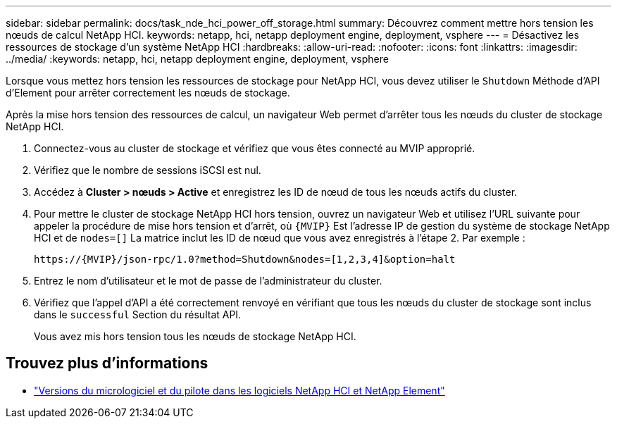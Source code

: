 ---
sidebar: sidebar 
permalink: docs/task_nde_hci_power_off_storage.html 
summary: Découvrez comment mettre hors tension les nœuds de calcul NetApp HCI. 
keywords: netapp, hci, netapp deployment engine, deployment, vsphere 
---
= Désactivez les ressources de stockage d'un système NetApp HCI
:hardbreaks:
:allow-uri-read: 
:nofooter: 
:icons: font
:linkattrs: 
:imagesdir: ../media/
:keywords: netapp, hci, netapp deployment engine, deployment, vsphere


[role="lead"]
Lorsque vous mettez hors tension les ressources de stockage pour NetApp HCI, vous devez utiliser le `Shutdown` Méthode d'API d'Element pour arrêter correctement les nœuds de stockage.

Après la mise hors tension des ressources de calcul, un navigateur Web permet d'arrêter tous les nœuds du cluster de stockage NetApp HCI.

. Connectez-vous au cluster de stockage et vérifiez que vous êtes connecté au MVIP approprié.
. Vérifiez que le nombre de sessions iSCSI est nul.
. Accédez à *Cluster > nœuds > Active* et enregistrez les ID de nœud de tous les nœuds actifs du cluster.
. Pour mettre le cluster de stockage NetApp HCI hors tension, ouvrez un navigateur Web et utilisez l'URL suivante pour appeler la procédure de mise hors tension et d'arrêt, où `{MVIP}` Est l'adresse IP de gestion du système de stockage NetApp HCI et de `nodes=[]` La matrice inclut les ID de nœud que vous avez enregistrés à l'étape 2. Par exemple :
+
[listing]
----
https://{MVIP}/json-rpc/1.0?method=Shutdown&nodes=[1,2,3,4]&option=halt
----
. Entrez le nom d'utilisateur et le mot de passe de l'administrateur du cluster.
. Vérifiez que l'appel d'API a été correctement renvoyé en vérifiant que tous les nœuds du cluster de stockage sont inclus dans le `successful` Section du résultat API.
+
Vous avez mis hors tension tous les nœuds de stockage NetApp HCI.



[discrete]
== Trouvez plus d'informations

* https://kb.netapp.com/Advice_and_Troubleshooting/Hybrid_Cloud_Infrastructure/NetApp_HCI/Firmware_and_driver_versions_in_NetApp_HCI_and_NetApp_Element_software["Versions du micrologiciel et du pilote dans les logiciels NetApp HCI et NetApp Element"^]

